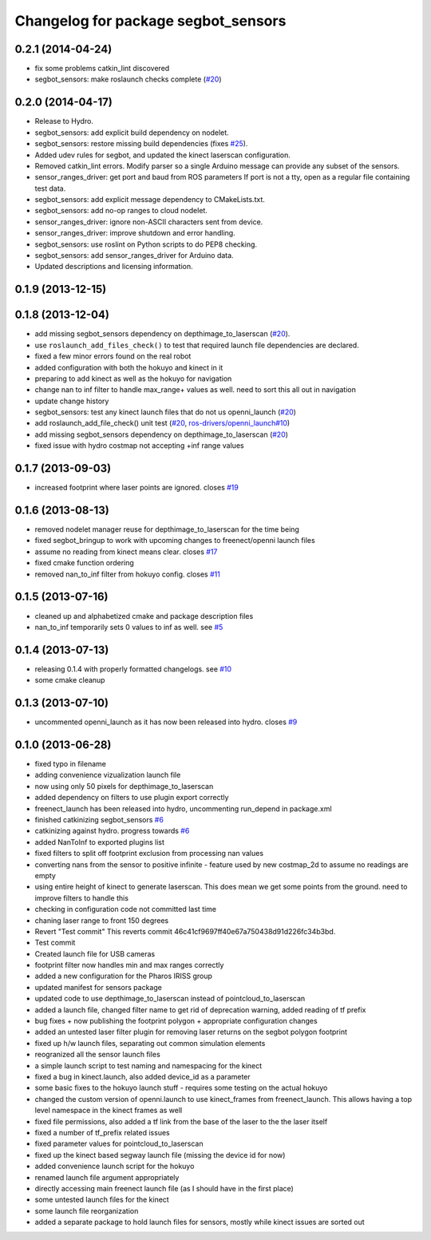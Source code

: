 ^^^^^^^^^^^^^^^^^^^^^^^^^^^^^^^^^^^^
Changelog for package segbot_sensors
^^^^^^^^^^^^^^^^^^^^^^^^^^^^^^^^^^^^

0.2.1 (2014-04-24)
------------------
* fix some problems catkin_lint discovered
* segbot_sensors: make roslaunch checks complete (`#20
  <https://github.com/utexas-bwi/segbot/issues/20>`_)

0.2.0 (2014-04-17)
------------------

* Release to Hydro.
* segbot_sensors: add explicit build dependency on nodelet.
* segbot_sensors: restore missing build dependencies
  (fixes `#25 <https://github.com/utexas-bwi/segbot/issues/25>`_).
* Added udev rules for segbot, and updated the kinect laserscan
  configuration.
* Removed catkin_lint errors.
  Modify parser so a single Arduino message can provide any subset of the sensors.
* sensor_ranges_driver: get port and baud from ROS parameters
  If port is not a tty, open as a regular file containing test data.
* segbot_sensors: add explicit message dependency to CMakeLists.txt.
* segbot_sensors: add no-op ranges to cloud nodelet.
* sensor_ranges_driver: ignore non-ASCII characters sent from device.
* sensor_ranges_driver: improve shutdown and error handling.
* segbot_sensors: use roslint on Python scripts to do PEP8 checking.
* segbot_sensors: add sensor_ranges_driver for Arduino data.
* Updated descriptions and licensing information.

0.1.9 (2013-12-15)
------------------

0.1.8 (2013-12-04)
------------------
* add missing segbot_sensors dependency on depthimage_to_laserscan
  (`#20 <https://github.com/utexas-bwi/segbot/issues/20>`_).
* use ``roslaunch_add_files_check()`` to test that required launch
  file dependencies are declared.
* fixed a few minor errors found on the real robot
* added configuration with both the hokuyo and kinect in it
* preparing to add kinect as well as the hokuyo for navigation
* change nan to inf filter to handle max_range+ values as well. need to sort this all out in navigation
* update change history
* segbot_sensors: test any kinect launch files that do not us openni_launch (`#20 <https://github.com/utexas-bwi/segbot/issues/20>`_)
* add roslaunch_add_file_check() unit test (`#20 <https://github.com/utexas-bwi/segbot/issues/20>`_, `ros-drivers/openni_launch#10 <https://github.com/ros-drivers/openni_launch/issues/10>`_)
* add missing segbot_sensors dependency on depthimage_to_laserscan (`#20 <https://github.com/utexas-bwi/segbot/issues/20>`_)
* fixed issue with hydro costmap not accepting +inf range values

0.1.7 (2013-09-03)
------------------
* increased footprint where laser points are ignored. closes `#19 <https://github.com/utexas-bwi/segbot/issues/19>`_

0.1.6 (2013-08-13)
------------------
* removed nodelet manager reuse for depthimage_to_laserscan for the time being
* fixed segbot_bringup to work with upcoming changes to freenect/openni launch files
* assume no reading from kinect means clear. closes `#17 <https://github.com/utexas-bwi/segbot/issues/17>`_
* fixed cmake function ordering
* removed nan_to_inf filter from hokuyo config. closes `#11 <https://github.com/utexas-bwi/segbot/issues/11>`_

0.1.5 (2013-07-16)
------------------
* cleaned up and alphabetized cmake and package description files
* nan_to_inf temporarily sets 0 values to inf as well. see `#5 <https://github.com/ros-drivers/hokuyo_node/issues/5>`_

0.1.4 (2013-07-13)
------------------
* releasing 0.1.4 with properly formatted changelogs. see `#10 <https://github.com/utexas-bwi/segbot/issues/10>`_
* some cmake cleanup

0.1.3 (2013-07-10)
------------------
* uncommented openni_launch as it has now been released into hydro. closes `#9 <https://github.com/utexas-bwi/segbot/issues/9>`_

0.1.0 (2013-06-28)
------------------
* fixed typo in filename
* adding convenience vizualization launch file
* now using only 50 pixels for depthimage_to_laserscan
* added dependency on filters to use plugin export correctly
* freenect_launch has been released into hydro, uncommenting run_depend in package.xml
* finished catkinizing segbot_sensors `#6 <https://github.com/utexas-bwi/segbot/issues/6>`_
* catkinizing against hydro. progress towards `#6 <https://github.com/utexas-bwi/segbot/issues/6>`_
* added NanToInf to exported plugins list
* fixed filters to split off footprint exclusion from processing nan values
* converting nans from the sensor to positive infinite - feature used by new costmap_2d to assume no readings are empty
* using entire height of kinect to generate laserscan. This does mean we get some points from the ground. need to improve filters to handle this
* checking in configuration code not committed last time
* chaning laser range to front 150 degrees
* Revert "Test commit"
  This reverts commit 46c41cf9697ff40e67a750438d91d226fc34b3bd.
* Test commit
* Created launch file for USB cameras
* footprint filter now handles min and max ranges correctly
* added a new configuration for the Pharos IRISS group
* updated manifest for sensors package
* updated code to use depthimage_to_laserscan instead of pointcloud_to_laserscan
* added a launch file, changed filter name to get rid of deprecation warning, added reading of tf prefix
* bug fixes + now publishing the footprint polygon + appropriate configuration changes
* added an untested laser filter plugin for removing laser returns on the segbot polygon footprint
* fixed up h/w launch files, separating out common simulation elements
* reogranized all the sensor launch files
* a simple launch script to test naming and namespacing for the kinect
* fixed a bug in kinect.launch, also added device_id as a parameter
* some basic fixes to the hokuyo launch stuff - requires some testing on the actual hokuyo
* changed the custom version of openni.launch to use kinect_frames from freenect_launch. This allows having a top level namespace in the kinect frames as well
* fixed file permissions, also added a tf link from the base of the laser to the the laser itself
* fixed a number of tf_prefix related issues
* fixed parameter values for pointcloud_to_laserscan
* fixed up the kinect based segway launch file (missing the device id for now)
* added convenience launch script for the hokuyo
* renamed launch file argument appropriately
* directly accessing main freenect launch file (as I should have in the first place)
* some untested launch files for the kinect
* some launch file reorganization
* added a separate package to hold launch files for sensors, mostly while kinect issues are sorted out
